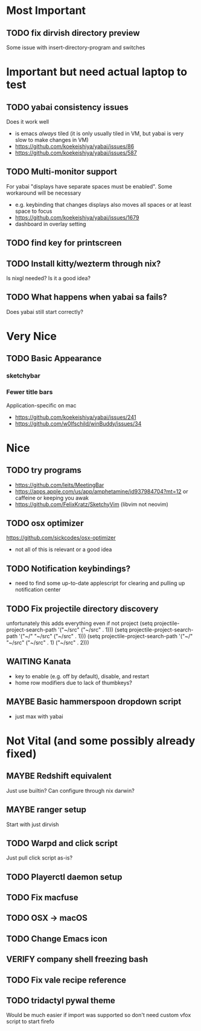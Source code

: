 * Most Important
** TODO fix dirvish directory preview
Some issue with insert-directory-program and switches

* Important but need actual laptop to test
** TODO yabai consistency issues
Does it work well
- is emacs /always/ tiled (it is only usually tiled in VM, but yabai is very slow to make changes in VM)
- https://github.com/koekeishiya/yabai/issues/86
- https://github.com/koekeishiya/yabai/issues/587

** TODO Multi-monitor support
For yabai "displays have separate spaces must be enabled".  Some workaround will be necessary
- e.g. keybinding that changes displays also moves all spaces or at least space to focus
- https://github.com/koekeishiya/yabai/issues/1679
- dashboard in overlay setting

** TODO find key for printscreen

** TODO Install kitty/wezterm through nix?
Is nixgl needed?
Is it a good idea?

** TODO What happens when yabai sa fails?
Does yabai still start correctly?

* Very Nice
** TODO Basic Appearance
*** sketchybar
*** Fewer title bars
Application-specific on mac
- https://github.com/koekeishiya/yabai/issues/241
- https://github.com/w0lfschild/winBuddy/issues/34

* Nice
** TODO try programs
- https://github.com/leits/MeetingBar
- https://apps.apple.com/us/app/amphetamine/id937984704?mt=12
 or caffeine or keeping you awak
- https://github.com/FelixKratz/SketchyVim (libvim not neovim)

** TODO osx optimizer
https://github.com/sickcodes/osx-optimizer
- not all of this is relevant or a good idea

** TODO Notification keybindings?
- need to find some up-to-date applescript for clearing and pulling up notification center

** TODO Fix projectile directory discovery
unfortunately this adds everything even if not project
(setq projectile-project-search-path '("~/src" ("~/src" . 1)))
(setq projectile-project-search-path '("~/" "~/src" ("~/src" . 1)))
(setq projectile-project-search-path '("~/" "~/src"
                                       ("~/src" . 1)
                                       ("~/src" . 2)))

** WAITING Kanata
- key to enable (e.g. off by default), disable, and restart
- home row modifiers due to lack of thumbkeys?

** MAYBE Basic hammerspoon dropdown script
- just max with yabai

* Not Vital (and some possibly already fixed)
** MAYBE Redshift equivalent
Just use builtin?  Can configure through nix darwin?

** MAYBE ranger setup
Start with just dirvish

** TODO Warpd and click script
Just pull click script as-is?

** TODO Playerctl daemon setup

** TODO Fix macfuse
** TODO OSX -> macOS
** TODO Change Emacs icon
** VERIFY company shell freezing bash
** TODO Fix vale recipe reference

** TODO tridactyl pywal theme
Would be much easier if import was supported so don't need custom vfox script to start firefo
